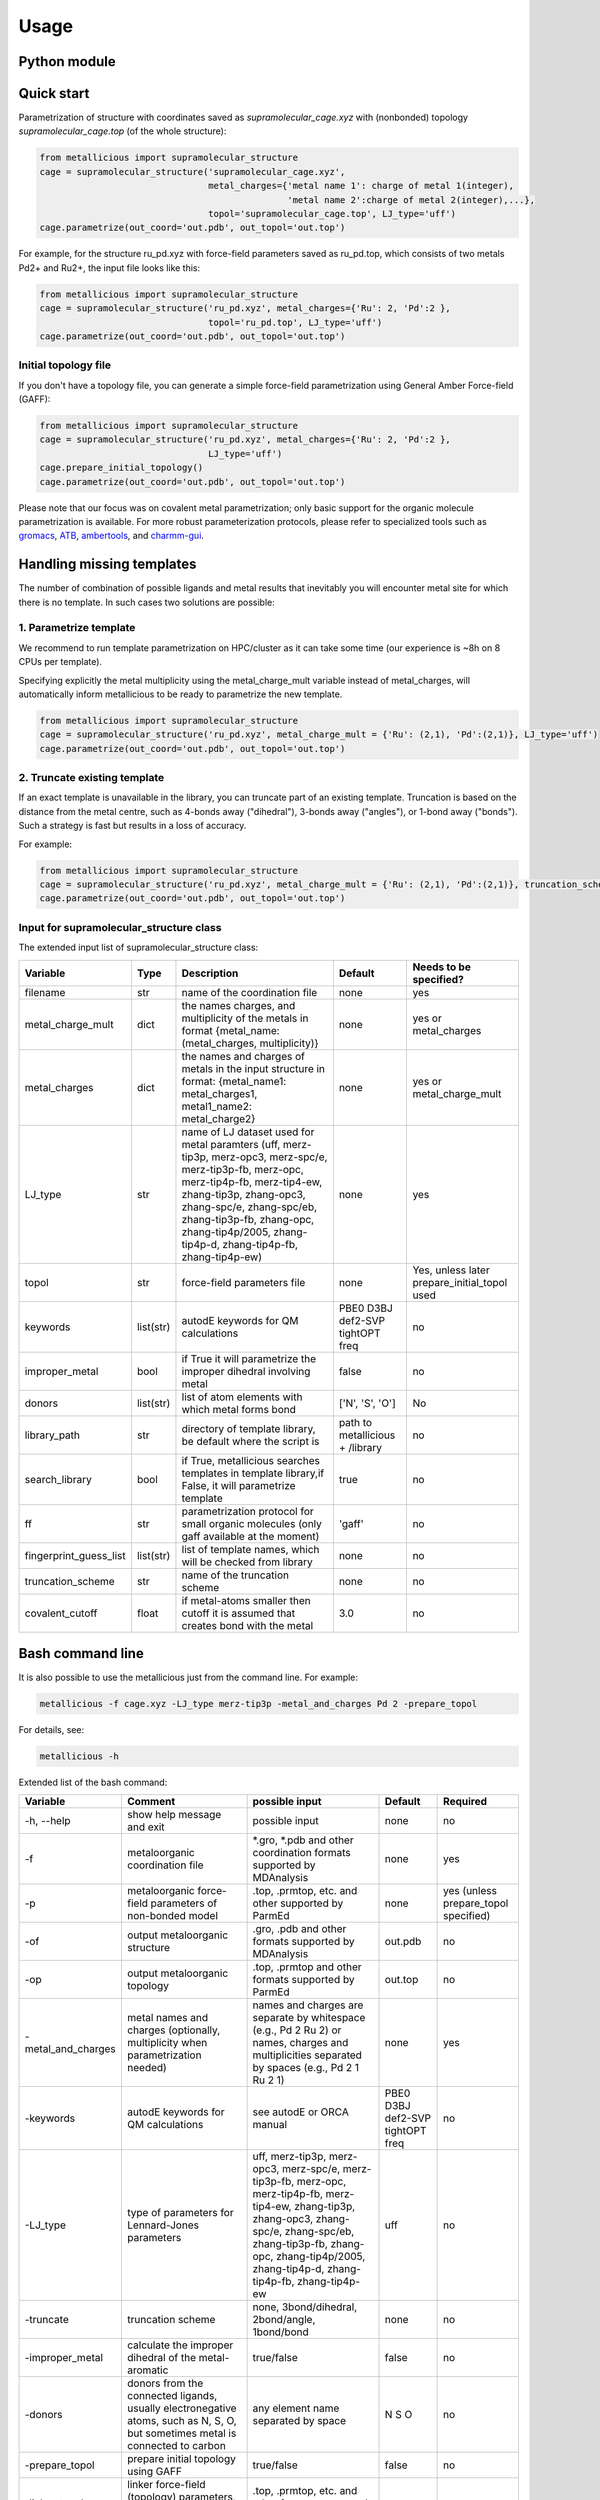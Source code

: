 Usage
======

.. _usage:

Python module
------------


Quick start
------------

Parametrization of structure with coordinates saved as `supramolecular_cage.xyz` with (nonbonded) topology `supramolecular_cage.top` (of the whole structure):

.. code-block:: python

    from metallicious import supramolecular_structure
    cage = supramolecular_structure('supramolecular_cage.xyz',
                                    metal_charges={'metal name 1': charge of metal 1(integer),
                                                   'metal name 2':charge of metal 2(integer),...},
                                    topol='supramolecular_cage.top', LJ_type='uff')
    cage.parametrize(out_coord='out.pdb', out_topol='out.top')


For example, for the structure ru_pd.xyz with force-field parameters saved as ru_pd.top, which consists of two metals Pd2+ and Ru2+, the input file looks like this:

.. code-block:: python

    from metallicious import supramolecular_structure
    cage = supramolecular_structure('ru_pd.xyz', metal_charges={'Ru': 2, 'Pd':2 },
                                    topol='ru_pd.top', LJ_type='uff')
    cage.parametrize(out_coord='out.pdb', out_topol='out.top')



Initial topology file
~~~~~~~~~~~~~~~~~~~~~
If you don't have a topology file, you can generate a simple force-field parametrization using General Amber Force-field (GAFF):

.. code-block:: python

    from metallicious import supramolecular_structure
    cage = supramolecular_structure('ru_pd.xyz', metal_charges={'Ru': 2, 'Pd':2 },
                                    LJ_type='uff')
    cage.prepare_initial_topology()
    cage.parametrize(out_coord='out.pdb', out_topol='out.top')

Please note that our focus was on covalent metal parametrization; only basic support for the organic molecule parametrization is available.
For more robust parameterization protocols, please refer to specialized tools such as
`gromacs <https://www.gromacs.org/>`_, `ATB <https://atb.uq.edu.au/>`_,
`ambertools <https://ambermd.org/AmberTools.php>`_, and `charmm-gui <https://www.charmm-gui.org/>`_.

Handling missing templates
------------


The number of combination of possible ligands and metal results that inevitably you will encounter metal site for which there is no template.
In such cases two solutions are possible:

1. Parametrize template
~~~~~~~~~~
We recommend to run template parametrization on HPC/cluster as it can take some time (our experience is ~8h on 8 CPUs per template).

Specifying explicitly the metal multiplicity using the metal_charge_mult variable instead of metal_charges, will automatically inform metallicious to be ready to parametrize the new template.

.. code-block:: python

    from metallicious import supramolecular_structure
    cage = supramolecular_structure('ru_pd.xyz', metal_charge_mult = {'Ru': (2,1), 'Pd':(2,1)}, LJ_type='uff')
    cage.parametrize(out_coord='out.pdb', out_topol='out.top')


2. Truncate existing template
~~~~~~~~~~~~~~~~

If an exact template is unavailable in the library, you can truncate part of an existing template.
Truncation is based on the distance from the metal centre, such as 4-bonds away ("dihedral"), 3-bonds away ("angles"), or 1-bond away ("bonds").
Such a strategy is fast but results in a loss of accuracy.

For example:

.. code-block:: python

    from metallicious import supramolecular_structure
    cage = supramolecular_structure('ru_pd.xyz', metal_charge_mult = {'Ru': (2,1), 'Pd':(2,1)}, truncation_scheme = 'dihedral', LJ_type='merz-opc')
    cage.parametrize(out_coord='out.pdb', out_topol='out.top')



Input for supramolecular_structure class
~~~~~~~~~~~~~~~~~~~~~~~~~~~

The extended input list of supramolecular_structure class:

.. list-table::
   :header-rows: 1

   * - Variable
     - Type
     - Description
     - Default
     - Needs to be specified?
   * - filename
     - str
     - name of the coordination file
     - none
     - yes
   * - metal_charge_mult
     - dict
     - the names charges, and multiplicity of the metals in format {metal_name: (metal_charges, multiplicity)}
     - none
     - yes or metal_charges
   * - metal_charges
     - dict
     - the names and charges of metals in the input structure in format: {metal_name1: metal_charges1, metal1_name2: metal_charge2}
     - none
     - yes or metal_charge_mult
   * - LJ_type
     - str
     - name of LJ dataset used for metal paramters (uff, merz-tip3p, merz-opc3, merz-spc/e, merz-tip3p-fb, merz-opc, merz-tip4p-fb, merz-tip4-ew, zhang-tip3p, zhang-opc3, zhang-spc/e, zhang-spc/eb, zhang-tip3p-fb, zhang-opc, zhang-tip4p/2005, zhang-tip4p-d, zhang-tip4p-fb, zhang-tip4p-ew)
     - none
     - yes
   * - topol
     - str
     - force-field parameters file
     - none
     - Yes, unless later prepare_initial_topol used
   * - keywords
     - list(str)
     - autodE keywords for QM calculations
     - PBE0 D3BJ def2-SVP tightOPT freq
     - no
   * - improper_metal
     - bool
     - if True it will parametrize the improper dihedral involving metal
     - false
     - no
   * - donors
     - list(str)
     - list of atom elements with which metal forms bond
     - ['N', 'S', 'O']
     - No
   * - library_path
     - str
     - directory of template library, be default where the script is
     - path to metallicious + /library
     - no
   * - search_library
     - bool
     - if True, metallicious searches templates in template library,if False, it will parametrize template
     - true
     - no
   * - ff
     - str
     - parametrization protocol for small organic molecules (only gaff available at the moment)
     - 'gaff'
     - no
   * - fingerprint_guess_list
     - list(str)
     - list of template names, which will be checked from library
     - none
     - no
   * - truncation_scheme
     - str
     - name of the truncation scheme
     - none
     - no
   * - covalent_cutoff
     - float
     - if metal-atoms smaller then cutoff it is assumed that creates bond with the metal
     - 3.0
     - no



Bash command line
------------

It is also possible to use the metallicious just from the command line. For example:

.. code-block:: bash

    metallicious -f cage.xyz -LJ_type merz-tip3p -metal_and_charges Pd 2 -prepare_topol

For details, see:

.. code-block:: bash

    metallicious -h

Extended list of the bash command:

.. list-table::
   :header-rows: 1

   * - Variable
     - Comment
     - possible input
     - Default
     - Required
   * - -h, --help
     - show help message and exit
     - possible input
     - none
     - no
   * - -f
     - metaloorganic coordination file
     - *.gro, *.pdb and other coordination formats supported by MDAnalysis
     - none
     - yes
   * - -p
     - metaloorganic force-field parameters of non-bonded model
     - .top, .prmtop, etc. and other supported by ParmEd
     - none
     - yes (unless prepare_topol specified)
   * - -of
     - output metaloorganic structure
     - .gro, .pdb and other formats supported by MDAnalysis
     - out.pdb
     - no
   * - -op
     - output metaloorganic topology
     - .top, .prmtop and other formats supported by ParmEd
     - out.top
     - no
   * - -metal_and_charges
     - metal names and charges (optionally, multiplicity when parametrization needed)
     - names and charges are separate by whitespace (e.g., Pd 2 Ru 2) or names, charges and multiplicities separated by spaces (e.g., Pd 2 1 Ru 2 1)
     - none
     - yes
   * - -keywords
     - autodE keywords for QM calculations
     - see autodE or ORCA manual
     - PBE0 D3BJ def2-SVP tightOPT freq
     - no
   * - -LJ_type
     - type of parameters for Lennard-Jones parameters
     - uff, merz-tip3p, merz-opc3, merz-spc/e, merz-tip3p-fb, merz-opc, merz-tip4p-fb, merz-tip4-ew, zhang-tip3p, zhang-opc3, zhang-spc/e, zhang-spc/eb, zhang-tip3p-fb, zhang-opc, zhang-tip4p/2005, zhang-tip4p-d, zhang-tip4p-fb, zhang-tip4p-ew
     - uff
     - no
   * - -truncate
     - truncation scheme
     - none, 3bond/dihedral, 2bond/angle, 1bond/bond
     - none
     - no
   * - -improper_metal
     - calculate the improper dihedral of the metal-aromatic
     - true/false
     - false
     - no
   * - -donors
     - donors from the connected ligands, usually electronegative atoms, such as N, S, O, but sometimes metal is connected to carbon
     - any element name separated by space
     - N S O
     - no
   * - -prepare_topol
     - prepare initial topology using GAFF
     - true/false
     - false
     - no
   * - -linker_topol
     - linker force-field (topology) parameters, only used when prepare_topol=True
     - .top, .prmtop, etc. and other formats supported by ParmEd
     - none
     - no


Available parameters
------------

Default templates
~~~~~~~~~~~~

By default, *metallicious* contains a few templates which are commonly used in metallo-organic cages. However, more templates can be easily added using automated parametrization procedure, which is also part of *metallicious*.

.. figure:: images/docs_templates.png
    :figwidth: 500
    :align: center
    :alt: Here should be figure of the available templates

    Initial templates available as part of *metallicious*.


Lennard-Jones
~~~~~~~~~~~

*metallicious* overwrites metal parameters using Lennard-Jones (LJ) parameters taken from literature. In particular, it is possible to use listed below parameters:

    - merz-OPC [Merzopc]_
    - merz-opc3 [Merzopc]_
    - merz-tip3p-fb [Merzopc]_
    - merz-tip4p-fb [Merzopc]_
    - merz-spce [Merztip3p]_
    - merz-tip3p [Merztip3p]_
    - merz-tip4-ew [Merztip3p]_
    - zhang-tip3p [zhang]_
    - zhang-opc3 [zhang]_
    - zhang-spce [zhang]_
    - zhang-spceb [zhang]_
    - zhang-tip3p-fb [zhang]_
    - zhang-opc [zhang]_
    - zhang-tip4p2005 [zhang]_
    - zhang-tip4p-d [zhang]_
    - zhang-tip4p-fb [zhang]_
    - zhang-tip4p-ew [zhang]_
    - uff [uff]_

Periodic table below shows for which elements L-J parameters are available.

.. figure:: images/periodic_table.png
    :figwidth: 500
    :align: center
    :alt: Here should be figure of periodic table with indicated L-J parameters

    Available L-J parameters in *metallicious*. L-J parameters for most of the elements are available from UFF [uff]_. L-J parameters for some of the metals were derived by Merz et al. [Merzopc]_ [Merztip3p]_ and Zhang et al. [zhang]_ to reproduce hydration free energies and coordination number in aqueous complex.


References:

.. [Merzopc] **\(a) Monovalent:** Sengupta, A.; Li, Z.; Song, L. F.; Li, P.; Merz, K. M. Parameterization of Monovalent Ions for the OPC3, OPC, TIP3P-FB, and TIP4P-FB Water Models. J. Chem. Inf. Model. 2021, 61 (2), 869–880. https://doi.org/10.1021/acs.jcim.0c01390, **(b) Divalent:** Li, Z.; Song, L. F.; Li, P.; Merz, K. M. Systematic Parametrization of Divalent Metal Ions for the OPC3, OPC, TIP3P-FB, and TIP4P-FB Water Models. J. Chem. Theory Comput. 2020, 16 (7), 4429–4442. https://doi.org/10.1021/acs.jctc.0c00194. **(c) Tri- and Tetravalent:** Li, Z.; Song, L. F.; Li, P.; Merz, K. M. Parametrization of Trivalent and Tetravalent Metal Ions for the OPC3, OPC, TIP3P-FB, and TIP4P-FB Water Models. J. Chem. Theory Comput. 2021, 17 (4), 2342–2354. https://doi.org/10.1021/acs.jctc.0c01320.

.. [Merztip3p] **\(a) Monovalent:** Li, P.; Song, L. F.; Merz, K. M. Systematic Parameterization of Monovalent Ions Employing the Nonbonded Model. J. Chem. Theory Comput. 2015, 11 (4), 1645–1657. https://doi.org/10.1021/ct500918t. **(b) Divalent:** Li, P.; Roberts, B. P.; Chakravorty, D. K.; Merz, K. M. Rational Design of Particle Mesh Ewald Compatible Lennard-Jones Parameters for +2 Metal Cations in Explicit Solvent. J. Chem. Theory Comput. 2013, 9 (6), 2733–2748. https://doi.org/10.1021/ct400146w. **(c) Tri- and Tetravalent:** Li, P.; Song, L. F.; Merz, K. M. Parameterization of Highly Charged Metal Ions Using the 12-6-4 LJ-Type Nonbonded Model in Explicit Water. J. Phys. Chem. B 2015, 119 (3), 883–895. https://doi.org/10.1021/jp505875v.

.. [zhang] **\(a) Monovalent:** Qiu, Y.; Jiang, Y.; Zhang, Y.; Zhang, H. Rational Design of Nonbonded Point Charge Models for Monovalent Ions with Lennard-Jones 12–6 Potential. J. Phys. Chem. B 2021, 125 (49), 13502–13518. https://doi.org/10.1021/acs.jpcb.1c09103. **(b) Divalent:** Zhang, Y.; Jiang, Y.; Peng, J.; Zhang, H. Rational Design of Nonbonded Point Charge Models for Divalent Metal Cations with Lennard-Jones 12-6 Potential. J. Chem. Inf. Model. 2021, 61 (8), 4031–4044. https://doi.org/10.1021/acs.jcim.1c00580. **(c) Tri- and Tetravalent:** Zhang, Y.; Jiang, Y.; Qiu, Y.; Zhang, H. Rational Design of Nonbonded Point Charge Models for Highly Charged Metal Cations with Lennard-Jones 12-6 Potential. J. Chem. Inf. Model. 2021. https://doi.org/10.1021/acs.jcim.1c00723.

.. [uff] Rappé, A. K.; Casewit, C. J.; Colwell, K. S.; Goddard, W. A.; Skiff, W. M. UFF, a Full Periodic Table Force Field for Molecular Mechanics and Molecular Dynamics Simulations. J. Am. Chem. Soc. 1992, 114 (25), 10024–10035. https://doi.org/10.1021/ja00051a040.

